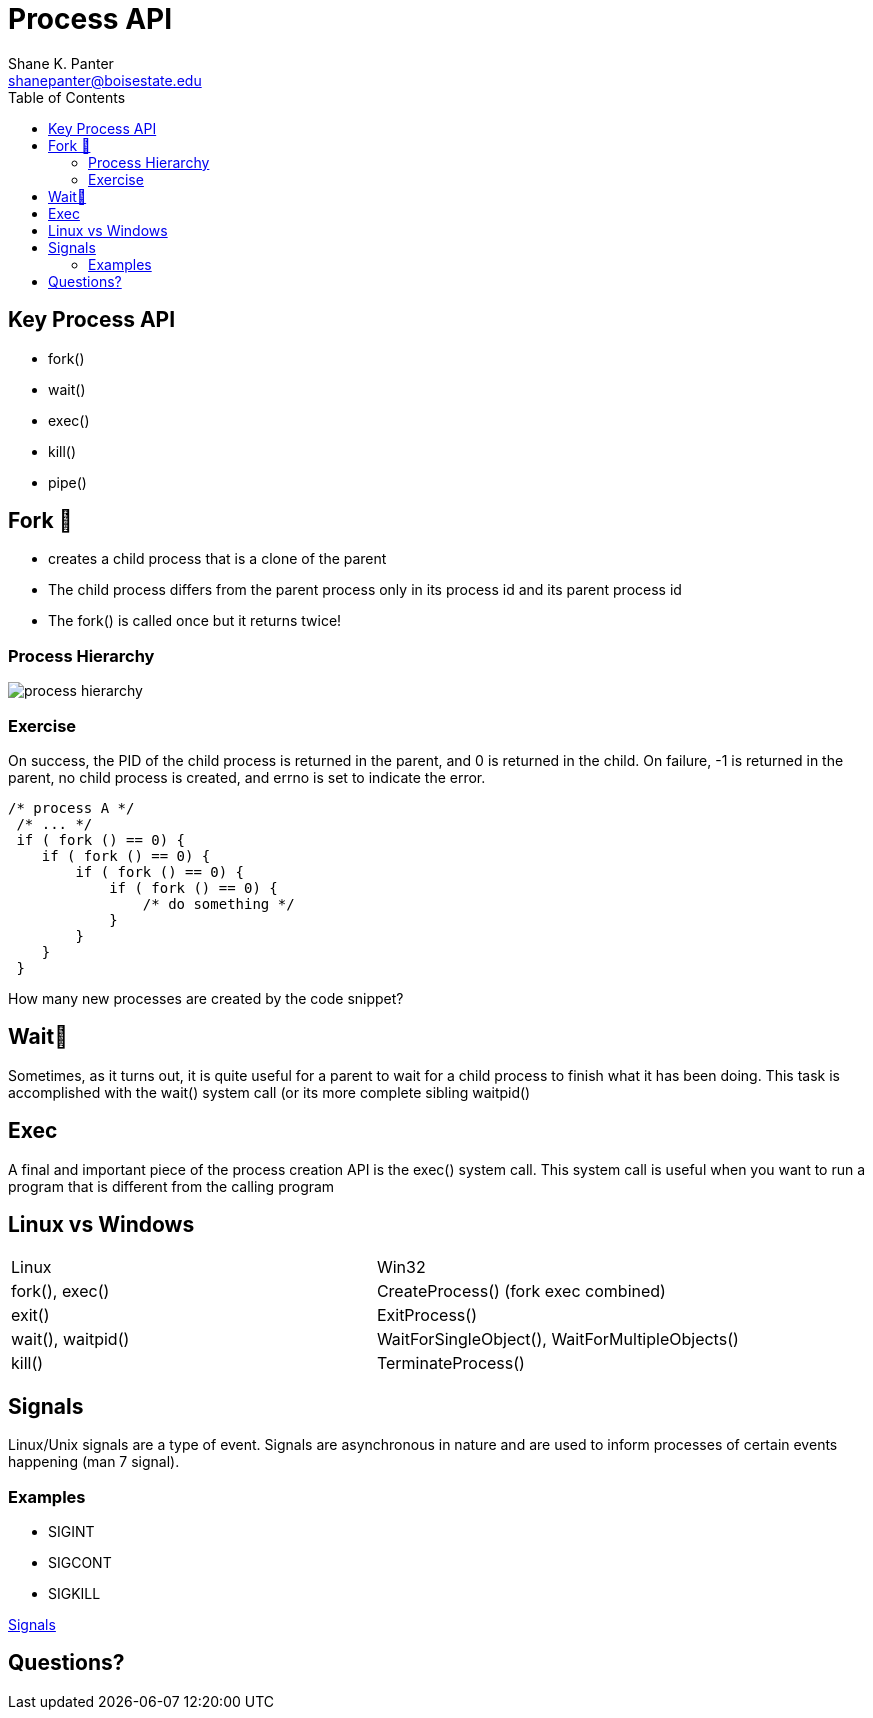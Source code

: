 = Process API
Shane K. Panter <shanepanter@boisestate.edu>
:toc: left
:date: 2023-05-10
:revealjsdir: /reveal.js
:source-highlighter: highlightjs
:icons: font

== Key Process API

* fork()
* wait()
* exec()
* kill()
* pipe()

== Fork 🍴

* creates a child process that is a clone of the parent
* The child process differs from the parent process only in its process id and its parent process id
* The fork() is called once but it returns twice!

=== Process Hierarchy

image::../../images/cs452/process-hierarchy.png[process hierarchy]

=== Exercise

On success, the PID of the child process is returned in the parent, and 0 is
returned in the child.  On failure, -1 is returned in the parent, no child
process is created, and errno is set to indicate the error.

[,c]
----
/* process A */
 /* ... */
 if ( fork () == 0) {
    if ( fork () == 0) {
        if ( fork () == 0) {
            if ( fork () == 0) {
                /* do something */
            }
        }
    }
 }
----

How many new processes are created by the code snippet?

== Wait🚏

Sometimes, as it turns out, it is quite useful for a parent to wait for a child
process to finish what it has been doing. This task is accomplished with the
wait() system call (or its more complete sibling waitpid()

== Exec

A final and important piece of the process creation API is the exec() system
call. This system call is useful when you want to run a program that is
different from the calling program

== Linux vs Windows

|===
|Linux | Win32
|fork(), exec() | CreateProcess() (fork exec combined)
| exit() | ExitProcess()
| wait(), waitpid() | WaitForSingleObject(), WaitForMultipleObjects()
| kill() | TerminateProcess()
|===

== Signals

Linux/Unix signals are a type of event. Signals are asynchronous in nature and
are used to inform processes of certain events happening (man 7 signal).

=== Examples

* SIGINT
* SIGCONT
* SIGKILL

https://man7.org/linux/man-pages/man7/signal.7.html[Signals]

== Questions?